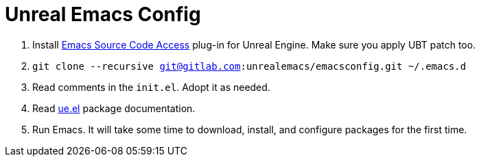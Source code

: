 # Unreal Emacs Config

. Install https://gitlab.com/unrealemacs/emacs-sourcecode-access[Emacs Source Code Access] plug-in for Unreal Engine. Make sure you apply UBT patch too.
. `git clone --recursive git@gitlab.com:unrealemacs/emacsconfig.git ~/.emacs.d`
. Read comments in the `init.el`. Adopt it as needed.
. Read https://gitlab.com/unrealemacs/ue.el[ue.el] package documentation.
. Run Emacs. It will take some time to download, install, and configure packages for the first time.
